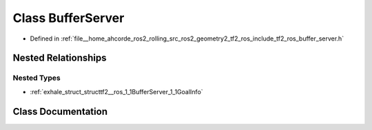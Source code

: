 .. _exhale_class_classtf2__ros_1_1BufferServer:

Class BufferServer
==================

- Defined in :ref:`file__home_ahcorde_ros2_rolling_src_ros2_geometry2_tf2_ros_include_tf2_ros_buffer_server.h`


Nested Relationships
--------------------


Nested Types
************

- :ref:`exhale_struct_structtf2__ros_1_1BufferServer_1_1GoalInfo`


Class Documentation
-------------------


.. doxygenclass:: tf2_ros::BufferServer
   :project: tf2_ros Doxygen Project
   :members:
   :protected-members:
   :undoc-members:
